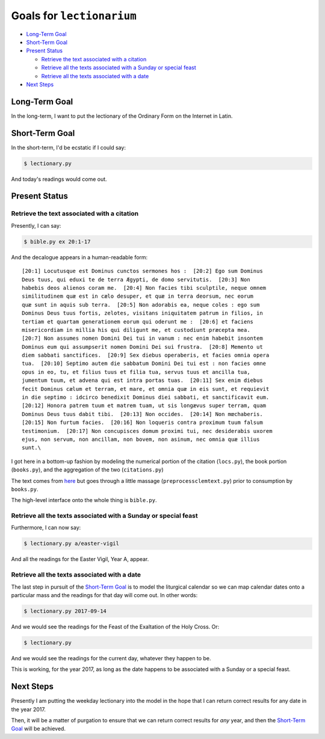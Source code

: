 ======================================================================
Goals for ``lectionarium``
======================================================================

* `Long-Term Goal`_
* `Short-Term Goal`_
* `Present Status`_

  * `Retrieve the text associated with a citation`_
  * `Retrieve all the texts associated with a Sunday or special feast`_
  * `Retrieve all the texts associated with a date`_

* `Next Steps`_

Long-Term Goal
======================================================================

In the long-term, I want to put the lectionary of the Ordinary Form on
the Internet in Latin.

Short-Term Goal
======================================================================

In the short-term, I'd be ecstatic if I could say:

.. code-block:: sh

    $ lectionary.py

And today's readings would come out.

Present Status
======================================================================


Retrieve the text associated with a citation
----------------------------------------------------------------------

Presently, I can say:

.. code-block:: sh

    $ bible.py ex 20:1-17

And the decalogue appears in a human-readable form::

    [20:1] Locutusque est Dominus cunctos sermones hos :  [20:2] Ego sum Dominus
    Deus tuus, qui eduxi te de terra Ægypti, de domo servitutis.  [20:3] Non
    habebis deos alienos coram me.  [20:4] Non facies tibi sculptile, neque omnem
    similitudinem quæ est in cælo desuper, et quæ in terra deorsum, nec eorum
    quæ sunt in aquis sub terra.  [20:5] Non adorabis ea, neque coles : ego sum
    Dominus Deus tuus fortis, zelotes, visitans iniquitatem patrum in filios, in
    tertiam et quartam generationem eorum qui oderunt me :  [20:6] et faciens
    misericordiam in millia his qui diligunt me, et custodiunt præcepta mea.
    [20:7] Non assumes nomen Domini Dei tui in vanum : nec enim habebit insontem
    Dominus eum qui assumpserit nomen Domini Dei sui frustra.  [20:8] Memento ut
    diem sabbati sanctifices.  [20:9] Sex diebus operaberis, et facies omnia opera
    tua.  [20:10] Septimo autem die sabbatum Domini Dei tui est : non facies omne
    opus in eo, tu, et filius tuus et filia tua, servus tuus et ancilla tua,
    jumentum tuum, et advena qui est intra portas tuas.  [20:11] Sex enim diebus
    fecit Dominus cælum et terram, et mare, et omnia quæ in eis sunt, et requievit
    in die septimo : idcirco benedixit Dominus diei sabbati, et sanctificavit eum.
    [20:12] Honora patrem tuum et matrem tuam, ut sis longævus super terram, quam
    Dominus Deus tuus dabit tibi.  [20:13] Non occides.  [20:14] Non mœchaberis.
    [20:15] Non furtum facies.  [20:16] Non loqueris contra proximum tuum falsum
    testimonium.  [20:17] Non concupisces domum proximi tui, nec desiderabis uxorem
    ejus, non servum, non ancillam, non bovem, non asinum, nec omnia quæ illius
    sunt.\

I got here in a bottom-up fashion by modeling the numerical portion of
the citation (``locs.py``), the book portion (``books.py``), and the
aggregation of the two (``citations.py``)

The text comes from `here
<http://vulsearch.sourceforge.net/index.html>`_ but goes through a
little massage (``preprocessclemtext.py``) prior to consumption by
``books.py``.

The high-level interface onto the whole thing is ``bible.py``.

Retrieve all the texts associated with a Sunday or special feast
----------------------------------------------------------------------

Furthermore, I can now say:

.. code-block:: sh

    $ lectionary.py a/easter-vigil

And all the readings for the Easter Vigil, Year A, appear.

Retrieve all the texts associated with a date
----------------------------------------------------------------------

The last step in pursuit of the `Short-Term Goal`_ is to model the
liturgical calendar so we can map calendar dates onto a particular
mass and the readings for that day will come out.  In other words:

.. code-block:: sh

    $ lectionary.py 2017-09-14

And we would see the readings for the Feast of the Exaltation of the
Holy Cross.  Or:

.. code-block:: sh

    $ lectionary.py

And we would see the readings for the current day, whatever they
happen to be.

This is working, for the year 2017, as long as the date happens to be
associated with a Sunday or a special feast.

Next Steps
======================================================================

Presently I am putting the weekday lectionary into the model in the
hope that I can return correct results for any date in the year 2017.

Then, it will be a matter of purgation to ensure that we can return
correct results for *any* year, and then the `Short-Term Goal`_ will
be achieved.
